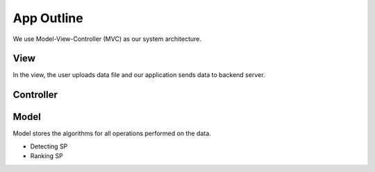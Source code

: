 App Outline
-------------
We use Model-View-Controller (MVC) as our system architecture.

View
##########
In the view, the user uploads data file and our application sends data to backend server. 


Controller
###########


Model
###########
Model stores the algorithms for all operations performed on the data.

- Detecting SP
- Ranking SP



